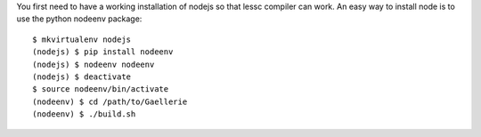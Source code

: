 You first need to have a working installation of nodejs so that lessc compiler
can work. An easy way to install node is to use the python nodeenv package::

    $ mkvirtualenv nodejs
    (nodejs) $ pip install nodeenv
    (nodejs) $ nodeenv nodeenv
    (nodejs) $ deactivate
    $ source nodeenv/bin/activate
    (nodeenv) $ cd /path/to/Gaellerie
    (nodeenv) $ ./build.sh
